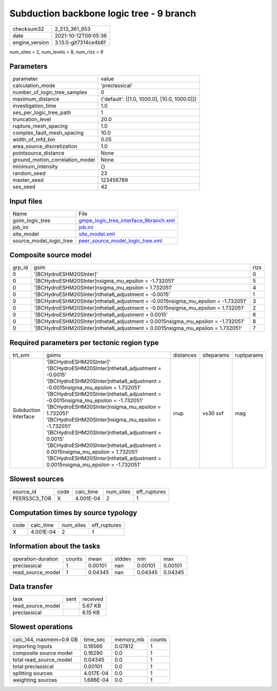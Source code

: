 Subduction backbone logic tree - 9 branch
=========================================

+----------------+----------------------+
| checksum32     | 2_513_361_953        |
+----------------+----------------------+
| date           | 2021-10-12T09:05:36  |
+----------------+----------------------+
| engine_version | 3.13.0-git7314ce4b6f |
+----------------+----------------------+

num_sites = 2, num_levels = 8, num_rlzs = 9

Parameters
----------
+---------------------------------+----------------------------------------------+
| parameter                       | value                                        |
+---------------------------------+----------------------------------------------+
| calculation_mode                | 'preclassical'                               |
+---------------------------------+----------------------------------------------+
| number_of_logic_tree_samples    | 0                                            |
+---------------------------------+----------------------------------------------+
| maximum_distance                | {'default': [[1.0, 1000.0], [10.0, 1000.0]]} |
+---------------------------------+----------------------------------------------+
| investigation_time              | 1.0                                          |
+---------------------------------+----------------------------------------------+
| ses_per_logic_tree_path         | 1                                            |
+---------------------------------+----------------------------------------------+
| truncation_level                | 20.0                                         |
+---------------------------------+----------------------------------------------+
| rupture_mesh_spacing            | 1.0                                          |
+---------------------------------+----------------------------------------------+
| complex_fault_mesh_spacing      | 10.0                                         |
+---------------------------------+----------------------------------------------+
| width_of_mfd_bin                | 0.05                                         |
+---------------------------------+----------------------------------------------+
| area_source_discretization      | 1.0                                          |
+---------------------------------+----------------------------------------------+
| pointsource_distance            | None                                         |
+---------------------------------+----------------------------------------------+
| ground_motion_correlation_model | None                                         |
+---------------------------------+----------------------------------------------+
| minimum_intensity               | {}                                           |
+---------------------------------+----------------------------------------------+
| random_seed                     | 23                                           |
+---------------------------------+----------------------------------------------+
| master_seed                     | 123456789                                    |
+---------------------------------+----------------------------------------------+
| ses_seed                        | 42                                           |
+---------------------------------+----------------------------------------------+

Input files
-----------
+-------------------------+----------------------------------------------------------------------------------+
| Name                    | File                                                                             |
+-------------------------+----------------------------------------------------------------------------------+
| gsim_logic_tree         | `gmpe_logic_tree_interface_9branch.xml <gmpe_logic_tree_interface_9branch.xml>`_ |
+-------------------------+----------------------------------------------------------------------------------+
| job_ini                 | `job.ini <job.ini>`_                                                             |
+-------------------------+----------------------------------------------------------------------------------+
| site_model              | `site_model.xml <site_model.xml>`_                                               |
+-------------------------+----------------------------------------------------------------------------------+
| source_model_logic_tree | `peer_source_model_logic_tree.xml <peer_source_model_logic_tree.xml>`_           |
+-------------------------+----------------------------------------------------------------------------------+

Composite source model
----------------------
+--------+------------------------------------------------------------------------------------+------+
| grp_id | gsim                                                                               | rlzs |
+--------+------------------------------------------------------------------------------------+------+
| 0      | '[BCHydroESHM20SInter]'                                                            | 0    |
+--------+------------------------------------------------------------------------------------+------+
| 0      | '[BCHydroESHM20SInter]\nsigma_mu_epsilon = -1.732051'                              | 5    |
+--------+------------------------------------------------------------------------------------+------+
| 0      | '[BCHydroESHM20SInter]\nsigma_mu_epsilon = 1.732051'                               | 4    |
+--------+------------------------------------------------------------------------------------+------+
| 0      | '[BCHydroESHM20SInter]\ntheta6_adjustment = -0.0015'                               | 1    |
+--------+------------------------------------------------------------------------------------+------+
| 0      | '[BCHydroESHM20SInter]\ntheta6_adjustment = -0.0015\nsigma_mu_epsilon = -1.732051' | 3    |
+--------+------------------------------------------------------------------------------------+------+
| 0      | '[BCHydroESHM20SInter]\ntheta6_adjustment = -0.0015\nsigma_mu_epsilon = 1.732051'  | 2    |
+--------+------------------------------------------------------------------------------------+------+
| 0      | '[BCHydroESHM20SInter]\ntheta6_adjustment = 0.0015'                                | 6    |
+--------+------------------------------------------------------------------------------------+------+
| 0      | '[BCHydroESHM20SInter]\ntheta6_adjustment = 0.0015\nsigma_mu_epsilon = -1.732051'  | 8    |
+--------+------------------------------------------------------------------------------------+------+
| 0      | '[BCHydroESHM20SInter]\ntheta6_adjustment = 0.0015\nsigma_mu_epsilon = 1.732051'   | 7    |
+--------+------------------------------------------------------------------------------------+------+

Required parameters per tectonic region type
--------------------------------------------
+----------------------+-------------------------------------------------------------------------------------------------------------------------------------------------------------------------------------------------------------------------------------------------------------------------------------------------------------------------------------------------------------------------------------------------------------------------------------------------------------------------------------------------------------------------------------------------------------------------------------+-----------+------------+------------+
| trt_smr              | gsims                                                                                                                                                                                                                                                                                                                                                                                                                                                                                                                                                                               | distances | siteparams | ruptparams |
+----------------------+-------------------------------------------------------------------------------------------------------------------------------------------------------------------------------------------------------------------------------------------------------------------------------------------------------------------------------------------------------------------------------------------------------------------------------------------------------------------------------------------------------------------------------------------------------------------------------------+-----------+------------+------------+
| Subduction Interface | '[BCHydroESHM20SInter]' '[BCHydroESHM20SInter]\ntheta6_adjustment = -0.0015' '[BCHydroESHM20SInter]\ntheta6_adjustment = -0.0015\nsigma_mu_epsilon = 1.732051' '[BCHydroESHM20SInter]\ntheta6_adjustment = -0.0015\nsigma_mu_epsilon = -1.732051' '[BCHydroESHM20SInter]\nsigma_mu_epsilon = 1.732051' '[BCHydroESHM20SInter]\nsigma_mu_epsilon = -1.732051' '[BCHydroESHM20SInter]\ntheta6_adjustment = 0.0015' '[BCHydroESHM20SInter]\ntheta6_adjustment = 0.0015\nsigma_mu_epsilon = 1.732051' '[BCHydroESHM20SInter]\ntheta6_adjustment = 0.0015\nsigma_mu_epsilon = -1.732051' | rrup      | vs30 xvf   | mag        |
+----------------------+-------------------------------------------------------------------------------------------------------------------------------------------------------------------------------------------------------------------------------------------------------------------------------------------------------------------------------------------------------------------------------------------------------------------------------------------------------------------------------------------------------------------------------------------------------------------------------------+-----------+------------+------------+

Slowest sources
---------------
+--------------+------+-----------+-----------+--------------+
| source_id    | code | calc_time | num_sites | eff_ruptures |
+--------------+------+-----------+-----------+--------------+
| PEERS3C3_TOR | X    | 4.001E-04 | 2         | 1            |
+--------------+------+-----------+-----------+--------------+

Computation times by source typology
------------------------------------
+------+-----------+-----------+--------------+
| code | calc_time | num_sites | eff_ruptures |
+------+-----------+-----------+--------------+
| X    | 4.001E-04 | 2         | 1            |
+------+-----------+-----------+--------------+

Information about the tasks
---------------------------
+--------------------+--------+---------+--------+---------+---------+
| operation-duration | counts | mean    | stddev | min     | max     |
+--------------------+--------+---------+--------+---------+---------+
| preclassical       | 1      | 0.00101 | nan    | 0.00101 | 0.00101 |
+--------------------+--------+---------+--------+---------+---------+
| read_source_model  | 1      | 0.04345 | nan    | 0.04345 | 0.04345 |
+--------------------+--------+---------+--------+---------+---------+

Data transfer
-------------
+-------------------+------+----------+
| task              | sent | received |
+-------------------+------+----------+
| read_source_model |      | 5.67 KB  |
+-------------------+------+----------+
| preclassical      |      | 6.15 KB  |
+-------------------+------+----------+

Slowest operations
------------------
+-------------------------+-----------+-----------+--------+
| calc_144, maxmem=0.6 GB | time_sec  | memory_mb | counts |
+-------------------------+-----------+-----------+--------+
| importing inputs        | 0.16566   | 0.07812   | 1      |
+-------------------------+-----------+-----------+--------+
| composite source model  | 0.16290   | 0.0       | 1      |
+-------------------------+-----------+-----------+--------+
| total read_source_model | 0.04345   | 0.0       | 1      |
+-------------------------+-----------+-----------+--------+
| total preclassical      | 0.00101   | 0.0       | 1      |
+-------------------------+-----------+-----------+--------+
| splitting sources       | 4.017E-04 | 0.0       | 1      |
+-------------------------+-----------+-----------+--------+
| weighting sources       | 1.686E-04 | 0.0       | 1      |
+-------------------------+-----------+-----------+--------+